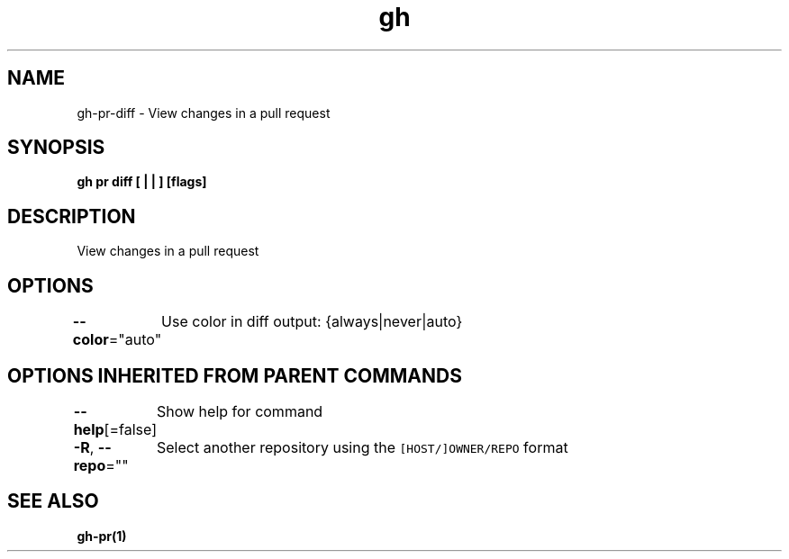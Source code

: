 .nh
.TH "gh" "1" "Mar 2021" "" ""

.SH NAME
.PP
gh\-pr\-diff \- View changes in a pull request


.SH SYNOPSIS
.PP
\fBgh pr diff [ |  | ] [flags]\fP


.SH DESCRIPTION
.PP
View changes in a pull request


.SH OPTIONS
.PP
\fB\-\-color\fP="auto"
	Use color in diff output: {always|never|auto}


.SH OPTIONS INHERITED FROM PARENT COMMANDS
.PP
\fB\-\-help\fP[=false]
	Show help for command

.PP
\fB\-R\fP, \fB\-\-repo\fP=""
	Select another repository using the \fB\fC[HOST/]OWNER/REPO\fR format


.SH SEE ALSO
.PP
\fBgh\-pr(1)\fP
